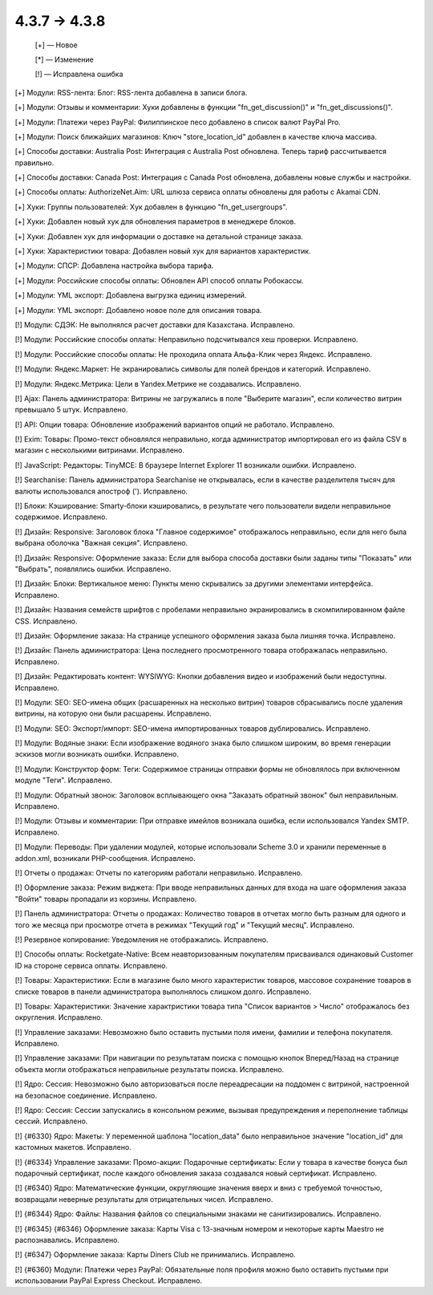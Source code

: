 4.3.7 → 4.3.8
-------------

    [+] — Новое

    [*] — Изменение

    [!] — Исправлена ошибка


[+] Модули: RSS-лента: Блог: RSS-лента добавлена в записи блога.

[+] Модули: Отзывы и комментарии: Хуки добавлены в функции "fn_get_discussion()" и "fn_get_discussions()".

[+] Модули: Платежи через PayPal: Филиппинское песо добавлено в список валют PayPal Pro.

[+] Модули: Поиск ближайших магазинов: Ключ "store_location_id" добавлен в качестве ключа массива.

[+] Способы доставки: Australia Post: Интеграция с Australia Post обновлена. Теперь тариф рассчитывается правильно.

[+] Способы доставки: Canada Post: Интеграция с Canada Post обновлена, добавлены новые службы и настройки.

[+] Способы оплаты: AuthorizeNet.Aim: URL шлюза сервиса оплаты обновлены для работы с Akamai CDN.

[+] Хуки: Группы пользователей: Хук добавлен в функцию "fn_get_usergroups".

[+] Хуки: Добавлен новый хук для обновления параметров в менеджере блоков.

[+] Хуки: Добавлен хук для информации о доставке на детальной странице заказа.

[+] Хуки: Характеристики товара: Добавлен новый хук для вариантов характеристик.

[+] Модули: СПСР: Добавлена настройка выбора тарифа.

[+] Модули: Российские способы оплаты: Обновлен API способ оплаты Робокассы.

[+] Модули: YML экспорт: Добавлена выгрузка единиц измерений.

[+] Модули: YML экспорт: Добавлено новое поле для описания товара.


[!] Модули: СДЭК: Не выполнялся расчет доставки для Казахстана. Исправлено.

[!] Модули: Российские способы оплаты: Неправильно подсчитывался хеш проверки. Исправлено.

[!] Модули: Российские способы оплаты: Не проходила оплата Альфа-Клик через Яндекс. Исправлено.

[!] Модули: Яндекс.Маркет: Не экранировались символы для полей брендов и категорий. Исправлено.

[!] Модули: Яндекс.Метрика: Цели в Yandex.Метрике не создавались. Исправлено.

[!] Ajax: Панель администратора: Витрины не загружались в поле "Выберите магазин", если количество витрин превышало 5 штук. Исправлено.

[!] API: Опции товара: Обновление изображений вариантов опций не работало. Исправлено.

[!] Exim: Товары: Промо-текст обновлялся неправильно, когда администратор импортировал его из файла CSV в магазин с несколькими витринами. Исправлено.

[!] JavaScript: Редакторы: TinyMCE: В браузере Internet Explorer 11 возникали ошибки. Исправлено.

[!] Searchanise: Панель администратора Searchanise не открывалась, если в качестве разделителя тысяч для валюты использовался апостроф ('). Исправлено.

[!] Блоки: Кэширование: Smarty-блоки кэшировались, в результате чего пользователи видели неправильное содержимое. Исправлено.

[!] Дизайн: Responsive: Заголовок блока "Главное содержимое" отображалось неправильно, если для него была выбрана оболочка "Важная секция". Исправлено.

[!] Дизайн: Responsive: Оформление заказа: Если для выбора способа доставки были заданы типы "Показать" или "Выбрать", появлялись ошибки. Исправлено.

[!] Дизайн: Блоки: Вертикальное меню: Пункты меню скрывались за другими элементами интерфейса. Исправлено.

[!] Дизайн: Названия семейств шрифтов с пробелами неправильно экранировались в скомпилированном файле CSS. Исправлено.

[!] Дизайн: Оформление заказа: На странице успешного оформления заказа была лишняя точка. Исправлено.

[!] Дизайн: Панель администратора: Цена последнего просмотренного товара отображалась неправильно. Исправлено.

[!] Дизайн: Редактировать контент: WYSIWYG: Кнопки добавления видео и изображений были недоступны. Исправлено.

[!] Модули: SEO: SEO-имена общих (расшаренных на несколько витрин) товаров сбрасывались после удаления витрины, на которую они были расшарены. Исправлено.

[!] Модули: SEO: Экспорт/импорт: SEO-имена импортированных товаров дублировались. Исправлено.

[!] Модули: Водяные знаки: Если изображение водяного знака было слишком широким, во время генерации эскизов могли возникать ошибки. Исправлено.

[!] Модули: Конструктор форм: Теги: Содержимое страницы отправки формы не обновлялось при включенном модуле "Теги". Исправлено.

[!] Модули: Обратный звонок: Заголовок всплывающего окна "Заказать обратный звонок" был неправильным. Исправлено.

[!] Модули: Отзывы и комментарии: При отправке имейлов возникала ошибка, если использовался Yandex SMTP. Исправлено.

[!] Модули: Переводы: При удалении модулей, которые использовали Scheme 3.0 и хранили переменные в addon.xml, возникали PHP-сообщения. Исправлено.

[!] Отчеты о продажах: Отчеты по категориям работали неправильно. Исправлено.

[!] Оформление заказа: Режим виджета: При вводе неправильных данных для входа на шаге оформления заказа "Войти" товары пропадали из корзины. Исправлено.

[!] Панель администратора: Отчеты о продажах: Количество товаров в отчетах могло быть разным для одного и того же месяца при просмотре отчета в режимах "Текущий год" и "Текущий месяц". Исправлено.

[!] Резервное копирование: Уведомления не отображались. Исправлено.

[!] Способы оплаты: Rocketgate-Native: Всем неавторизованным покупателям присваивался одинаковый Customer ID на стороне сервиса оплаты. Исправлено.

[!] Товары: Характеристики: Если в магазине было много характеристик товаров, массовое сохранение товаров в списке товаров в панели администратора выполнялось слишком долго. Исправлено.

[!] Товары: Характеристики: Значение характристики товара типа "Список вариантов > Число" отображалось без округления. Исправлено.

[!] Управление заказами: Невозможно было оставить пустыми поля имени, фамилии и телефона покупателя. Исправлено.

[!] Управление заказами: При навигации по результатам поиска с помощью кнопок Вперед/Назад на странице объекта могли отображаться неправильные результаты поиска. Исправлено.

[!] Ядро: Сессия: Невозможно было авторизоваться после переадресации на поддомен с витриной, настроенной на безопасное соединение. Исправлено.

[!] Ядро: Сессия: Сессии запускались в консольном режиме, вызывая предупреждения и переполнение таблицы сессий. Исправлено.

[!] {#6330} Ядро: Макеты: У переменной шаблона "location_data" было неправильное значение "location_id" для кастомных макетов. Исправлено.

[!] {#6334} Управление заказами: Промо-акции: Подарочные сертификаты: Если у товара в качестве бонуса был подарочный сертификат, после каждого обновления заказа создавался новый сертификат. Исправлено.

[!] {#6340} Ядро: Математические функции, округляющие значения вверх и вниз с требуемой точностью, возвращали неверные результаты для отрицательных чисел. Исправлено.

[!] {#6344} Ядро: Файлы: Названия файлов со специальными знаками не санитизировались. Исправлено.

[!] {#6345} {#6346} Оформление заказа: Карты Visa с 13-значным номером и некоторые карты Maestro не распознавались. Исправлено.

[!] {#6347} Оформление заказа: Карты Diners Club не принимались. Исправлено.

[!] {#6360} Модули: Платежи через PayPal: Обязательные поля профиля можно было оставить пустыми при использовании PayPal Express Checkout. Исправлено.
